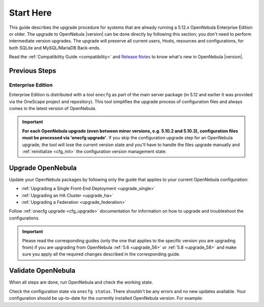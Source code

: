 .. _start_here:

=================================
Start Here
=================================

This guide describes the upgrade procedure for systems that are already running a 5.12.x OpenNebula Enterprise Edition or older. The upgrade to OpenNebula |version| can be done directly by following this section; you don't need to perform intermediate version upgrades. The upgrade will preserve all current users, Hosts, resources and configurations, for both SQLite and MySQL/MariaDB Back-ends.

Read the :ref:`Compatibility Guide <compatibility>` and `Release Notes <http://opennebula.org/software/release/>`_ to know what's new in OpenNebula |version|.

Previous Steps
==============

Enterprise Edition
------------------

Enterprise Edition is distributed with a tool ``onecfg`` as part of the main server package (in 5.12 and earlier it was provided via the OneScape project and repository). This tool simplifies the upgrade process of configuration files and always comes in the latest version of OpenNebula.

.. important::

    **For each OpenNebula upgrade (even between minor versions, e.g. 5.10.2 and 5.10.3), configuration files must be processed via 'onecfg upgrade'**. If you skip the configuration upgrade step for an OpenNebula upgrade, the tool will lose the current version state and you'll have to handle the files upgrade manually and :ref:`reinitialize <cfg_init>` the configuration version management state.

    .. prompt:: bash # auto

        # onecfg upgrade
        FATAL : FAILED - Configuration can't be processed as it looks outdated!
        You must have missed to run 'onecfg update' after previous OpenNebula upgrade.

        # onecfg status
        ...
        ERROR: Configurations metadata are outdated.

.. _upgrade_guides:

Upgrade OpenNebula
==============================================


Update your OpenNebula packages by following only the guide that applies to your current OpenNebula configuration:

- :ref:`Upgrading a Single Front-End Deployment <upgrade_single>`
- :ref:`Upgrading an HA Cluster <upgrade_ha>`
- :ref:`Upgrading a Federation <upgrade_federation>`

Follow :ref:`onecfg upgrade <cfg_upgrade>` documentation for information on how to upgrade and troubleshoot the configurations.

.. important::

    Please read the corresponding guides (only the one that applies to the specific version you are upgrading from) if you are upgrading from OpenNebula :ref:`5.6 <upgrade_56>` or :ref:`5.8 <upgrade_58>` and make sure you apply all the required changes described in the corresponding guide.


.. _validate_upgrade:

Validate OpenNebula
==============================================

When all steps are done, run OpenNebula and check the working state.

Check the configuration state via ``onecfg status``. There shouldn't be any errors and no new updates available. Your configuration should be up-to-date for the currently installed OpenNebula version. For example:

.. prompt:: bash # auto

    # onecfg status
    --- Versions ------------------------------
    OpenNebula:  5.10.2
    Config:      5.10.0

    --- Available Configuration Updates -------
    No updates available.
